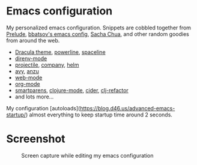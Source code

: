 * Emacs configuration
My personalized emacs configuration. Snippets are cobbled together from [[https://github.com/bbatsov/prelude][Prelude]],
[[https://github.com/bbatsov/emacs.d][bbatsov's emacs config]], [[http://pages.sachachua.com/.emacs.d/Sacha.html][Sacha Chua]], and other random goodies from around the web.

- [[https://draculatheme.com/emacs/][Dracula theme]], [[https://github.com/milkypostman/powerline][powerline]], [[https://github.com/TheBB/spaceline][spaceline]]
- [[https://github.com/wbolster/emacs-direnv][direnv-mode]]
- [[https://github.com/bbatsov/projectile][projectile]], [[https://company-mode.github.io/][company]], [[https://github.com/emacs-helm/helm][helm]]
- [[https://github.com/abo-abo/avy][avy]], [[https://github.com/syohex/emacs-anzu][anzu]]
- [[http://web-mode.org/][web-mode]]
- [[https://orgmode.org/][org-mode]]
- [[https://github.com/Fuco1/smartparens][smartparens]], [[https://github.com/clojure-emacs/clojure-mode][clojure-mode]], [[https://github.com/clojure-emacs/cider][cider]], [[https://github.com/clojure-emacs/clj-refactor.el][clj-refactor]]
- and lots more...

My configuration [autoloads](https://blog.d46.us/advanced-emacs-startup/) almost
everything to keep startup time around 2 seconds.


* Screenshot

#+CAPTION: Screen capture while editing my emacs configuration
[[./theme.png]]
